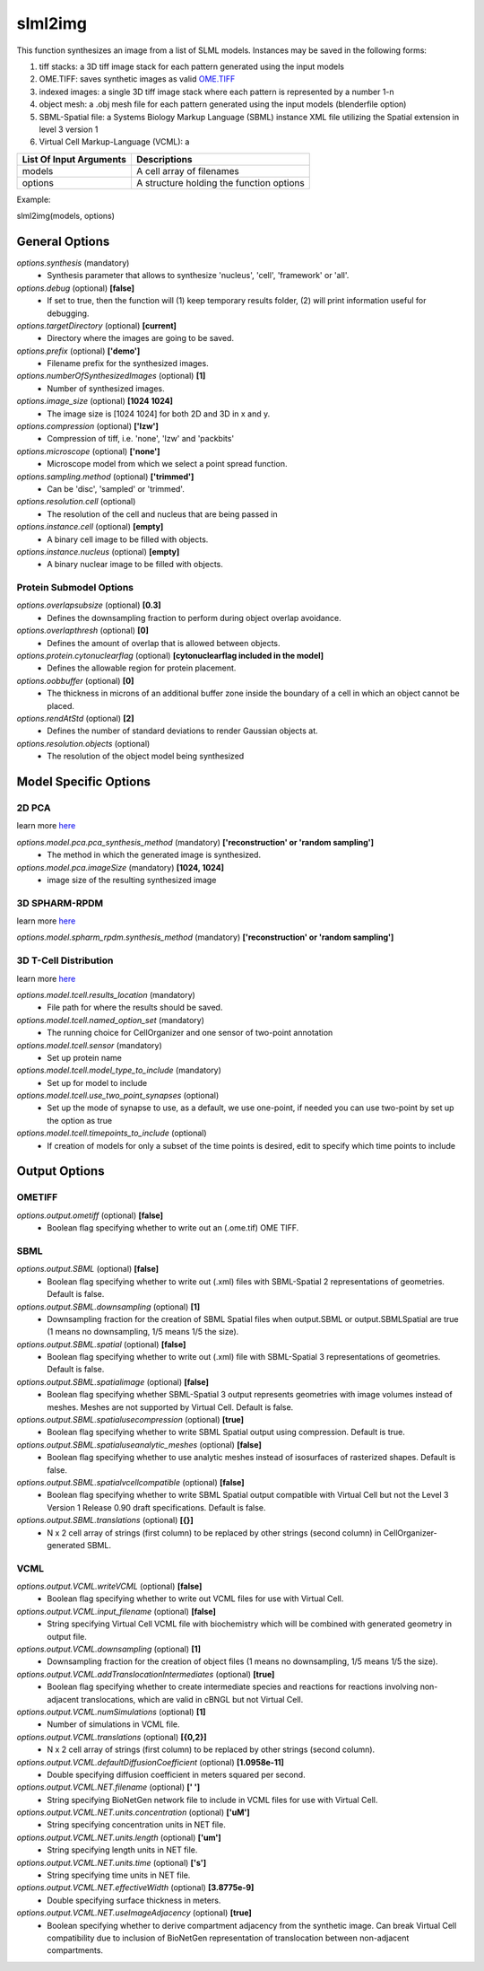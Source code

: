 slml2img
********
This function synthesizes an image from a list of SLML models.
Instances may be saved in the following forms:

#. tiff stacks: a 3D tiff image stack for each pattern generated using the input models
#. OME.TIFF: saves synthetic images as valid `OME.TIFF <https://docs.openmicroscopy.org/ome-model/5.6.3/#ome-tiff>`_
#. indexed images: a single 3D tiff image stack where each pattern is represented by a number 1-n
#. object mesh: a .obj mesh file for each pattern generated using the input models (blenderfile option)
#. SBML-Spatial file: a Systems Biology Markup Language (SBML) instance XML file utilizing the Spatial extension in level 3 version 1
#. Virtual Cell Markup-Language (VCML): a

=======================  ========================================
List Of Input Arguments  Descriptions
=======================  ========================================
models                   A cell array of filenames
options                  A structure holding the function options
=======================  ========================================

Example: 

slml2img(models, options)

General Options
==============

*options.synthesis* (mandatory)
    * Synthesis parameter that allows to synthesize 'nucleus', 'cell', 'framework' or 'all'.

*options.debug* (optional) **[false]**
    * If set to true, then the function will (1) keep temporary results folder, (2) will print information useful for debugging.

*options.targetDirectory* (optional) **[current]**
    * Directory where the images are going to be saved.

*options.prefix* (optional) **['demo']**
    * Filename prefix for the synthesized images.

*options.numberOfSynthesizedImages* (optional) **[1]**
    * Number of synthesized images.

*options.image_size* (optional) **[1024 1024]**
    * The image size is [1024 1024] for both 2D and 3D in x and y.

*options.compression* (optional) **['lzw']**
    * Compression of tiff, i.e. 'none', 'lzw' and 'packbits'

*options.microscope* (optional) **['none']**
    * Microscope model from which we select a point spread function.

*options.sampling.method* (optional) **['trimmed']**
    * Can be 'disc', 'sampled' or 'trimmed'.

*options.resolution.cell* (optional)
    * The resolution of the cell and nucleus that are being passed in

*options.instance.cell* (optional) **[empty]**
    * A binary cell image to be filled with objects.

*options.instance.nucleus* (optional) **[empty]**
    * A binary nuclear image to be filled with objects.


Protein Submodel Options
^^^^^^^^^^^^^^^^^^^^^^^^
*options.overlapsubsize* (optional) **[0.3]**
    * Defines the downsampling fraction to perform during object overlap avoidance.

*options.overlapthresh* (optional) **[0]**
    * Defines the amount of overlap that is allowed between objects.

*options.protein.cytonuclearflag* (optional) **[cytonuclearflag included in the model]**
    * Defines the allowable region for protein placement.

*options.oobbuffer* (optional) **[0]**
    * The thickness in microns of an additional buffer zone inside the boundary of a cell in which an object cannot be placed.

*options.rendAtStd* (optional) **[2]**
    * Defines the number of standard deviations to render Gaussian objects at.

*options.resolution.objects* (optional)
    * The resolution of the object model being synthesized


Model Specific Options
======================

2D PCA
^^^^^^^^
learn more `here <https://academic.oup.com/bioinformatics/advance-article/doi/10.1093/bioinformatics/bty983/5232995>`_

*options.model.pca.pca_synthesis_method* (mandatory) **['reconstruction' or 'random sampling']**
    * The method in which the generated image is synthesized.

*options.model.pca.imageSize* (mandatory) **[1024, 1024]**
    * image size of the resulting synthesized image


3D SPHARM-RPDM
^^^^^^^^^^^^^^^
learn more `here <https://link.springer.com/protocol/10.1007%2F978-1-4939-9102-0_11>`_

*options.model.spharm_rpdm.synthesis_method* (mandatory) **['reconstruction' or 'random sampling']**


3D T-Cell Distribution
^^^^^^^^^^^^^^^^^^^^^^
learn more `here <https://link.springer.com/protocol/10.1007/978-1-4939-6881-7_25>`_

*options.model.tcell.results_location* (mandatory)
    * File path for where the results should be saved.

*options.model.tcell.named_option_set* (mandatory)
    * The running choice for CellOrganizer and one sensor of two-point annotation

*options.model.tcell.sensor* (mandatory)
    * Set up protein name

*options.model.tcell.model_type_to_include* (mandatory)
    * Set up for model to include

*options.model.tcell.use_two_point_synapses* (optional)
    * Set up the mode of synapse to use, as a default, we use one-point, if needed you can use two-point by set up the option as true

*options.model.tcell.timepoints_to_include* (optional)
    * If creation of models for only a subset of the time points is desired, edit to specify which time points to include

Output Options
==============
OMETIFF
^^^^^^^
*options.output.ometiff* (optional) **[false]**
    * Boolean flag specifying whether to write out an (.ome.tif) OME TIFF.
SBML
^^^^
*options.output.SBML* (optional) **[false]**
    * Boolean flag specifying whether to write out (.xml) files with SBML-Spatial 2 representations of geometries. Default is false.
    
*options.output.SBML.downsampling* (optional) **[1]**
    * Downsampling fraction for the creation of SBML Spatial files when output.SBML or output.SBMLSpatial are true (1 means no downsampling, 1/5 means 1/5 the size).
    
*options.output.SBML.spatial* (optional) **[false]**
    * Boolean flag specifying whether to write out (.xml) file with SBML-Spatial 3 representations of geometries. Default is false.
    
*options.output.SBML.spatialimage* (optional) **[false]**
    * Boolean flag specifying whether SBML-Spatial 3 output represents geometries with image volumes instead of meshes. Meshes are not supported by Virtual Cell. Default is false.
    
*options.output.SBML.spatialusecompression* (optional) **[true]**
    * Boolean flag specifying whether to write SBML Spatial output using compression. Default is true.
    
*options.output.SBML.spatialuseanalytic_meshes* (optional) **[false]**
    * Boolean flag specifying whether to use analytic meshes instead of isosurfaces of rasterized shapes. Default is false.
    
*options.output.SBML.spatialvcellcompatible* (optional) **[false]**
    * Boolean flag specifying whether to write SBML Spatial output compatible with Virtual Cell but not the Level 3 Version 1 Release 0.90 draft specifications. Default is false.

*options.output.SBML.translations* (optional) **[{}]**
    * N x 2 cell array of strings (first column) to be replaced by other strings (second column) in CellOrganizer-generated SBML.

VCML
^^^^
*options.output.VCML.writeVCML* (optional) **[false]**
    * Boolean flag specifying whether to write out VCML files for use with Virtual Cell.
    
*options.output.VCML.input_filename* (optional) **[false]**
    * String specifying Virtual Cell VCML file with biochemistry which will be combined with generated geometry in output file.

*options.output.VCML.downsampling* (optional) **[1]**
    * Downsampling fraction for the creation of object files (1 means no downsampling, 1/5 means 1/5 the size).

*options.output.VCML.addTranslocationIntermediates* (optional) **[true]**
    * Boolean flag specifying whether to create intermediate species and reactions for reactions involving non-adjacent translocations, which are valid in cBNGL but not Virtual Cell.

*options.output.VCML.numSimulations* (optional)  **[1]**
    * Number of simulations in VCML file.

*options.output.VCML.translations* (optional) **[{0,2}]**
    * N x 2 cell array of strings (first column) to be replaced by other strings (second column).

*options.output.VCML.defaultDiffusionCoefficient* (optional) **[1.0958e-11]**
    * Double specifying diffusion coefficient in meters squared per second.

*options.output.VCML.NET.filename* (optional) **[' ']**
    * String specifying BioNetGen network file to include in VCML files for use with Virtual Cell.

*options.output.VCML.NET.units.concentration* (optional) **['uM']**
    * String specifying concentration units in NET file.

*options.output.VCML.NET.units.length* (optional) **['um']**
    * String specifying length units in NET file.

*options.output.VCML.NET.units.time* (optional) **['s']**
    * String specifying time units in NET file.

*options.output.VCML.NET.effectiveWidth* (optional) **[3.8775e-9]**
    * Double specifying surface thickness in meters.

*options.output.VCML.NET.useImageAdjacency* (optional) **[true]**
    * Boolean specifying whether to derive compartment adjacency from the synthetic image. Can break Virtual Cell compatibility due to inclusion of BioNetGen representation of translocation between non-adjacent compartments.
